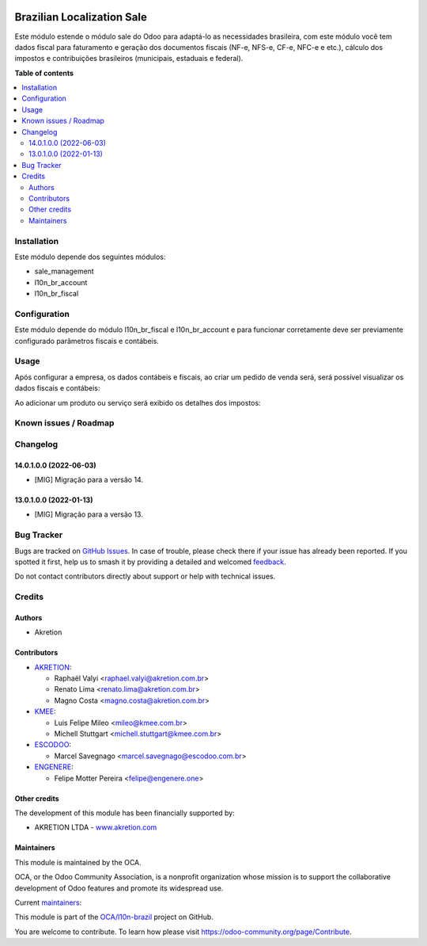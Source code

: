 .. image:: https://odoo-community.org/readme-banner-image
   :target: https://odoo-community.org/get-involved?utm_source=readme
   :alt: Odoo Community Association

===========================
Brazilian Localization Sale
===========================

.. 
   !!!!!!!!!!!!!!!!!!!!!!!!!!!!!!!!!!!!!!!!!!!!!!!!!!!!
   !! This file is generated by oca-gen-addon-readme !!
   !! changes will be overwritten.                   !!
   !!!!!!!!!!!!!!!!!!!!!!!!!!!!!!!!!!!!!!!!!!!!!!!!!!!!
   !! source digest: sha256:55588176fcacb955c2cded5abef245c3a0f285899a6c43cb6b23ff697a18dd42
   !!!!!!!!!!!!!!!!!!!!!!!!!!!!!!!!!!!!!!!!!!!!!!!!!!!!

.. |badge1| image:: https://img.shields.io/badge/maturity-Beta-yellow.png
    :target: https://odoo-community.org/page/development-status
    :alt: Beta
.. |badge2| image:: https://img.shields.io/badge/license-AGPL--3-blue.png
    :target: http://www.gnu.org/licenses/agpl-3.0-standalone.html
    :alt: License: AGPL-3
.. |badge3| image:: https://img.shields.io/badge/github-OCA%2Fl10n--brazil-lightgray.png?logo=github
    :target: https://github.com/OCA/l10n-brazil/tree/16.0/l10n_br_sale
    :alt: OCA/l10n-brazil
.. |badge4| image:: https://img.shields.io/badge/weblate-Translate%20me-F47D42.png
    :target: https://translation.odoo-community.org/projects/l10n-brazil-16-0/l10n-brazil-16-0-l10n_br_sale
    :alt: Translate me on Weblate
.. |badge5| image:: https://img.shields.io/badge/runboat-Try%20me-875A7B.png
    :target: https://runboat.odoo-community.org/builds?repo=OCA/l10n-brazil&target_branch=16.0
    :alt: Try me on Runboat

|badge1| |badge2| |badge3| |badge4| |badge5|

Este módulo estende o módulo sale do Odoo para adaptá-lo as necessidades
brasileira, com este módulo você tem dados fiscal para faturamento e
geração dos documentos fiscais (NF-e, NFS-e, CF-e, NFC-e e etc.),
cálculo dos impostos e contribuições brasileiros (municipais, estaduais
e federal).

**Table of contents**

.. contents::
   :local:

Installation
============

Este módulo depende dos seguintes módulos:

- sale_management
- l10n_br_account
- l10n_br_fiscal

Configuration
=============

Este módulo depende do módulo l10n_br_fiscal e l10n_br_account e para
funcionar corretamente deve ser previamente configurado parâmetros
fiscais e contábeis.

Usage
=====

Após configurar a empresa, os dados contábeis e fiscais, ao criar um
pedido de venda será, será possível visualizar os dados fiscais e
contábeis:

|image1|

Ao adicionar um produto ou serviço será exibido os detalhes dos
impostos:

|image2|

.. |image1| image:: https://raw.githubusercontent.com/OCA/l10n-brazil/16.0/l10n_br_sale/static/description/sale_order_1.png
.. |image2| image:: https://raw.githubusercontent.com/OCA/l10n-brazil/16.0/l10n_br_sale/static/description/sale_order_2.png

Known issues / Roadmap
======================



Changelog
=========

14.0.1.0.0 (2022-06-03)
-----------------------

- [MIG] Migração para a versão 14.

13.0.1.0.0 (2022-01-13)
-----------------------

- [MIG] Migração para a versão 13.

Bug Tracker
===========

Bugs are tracked on `GitHub Issues <https://github.com/OCA/l10n-brazil/issues>`_.
In case of trouble, please check there if your issue has already been reported.
If you spotted it first, help us to smash it by providing a detailed and welcomed
`feedback <https://github.com/OCA/l10n-brazil/issues/new?body=module:%20l10n_br_sale%0Aversion:%2016.0%0A%0A**Steps%20to%20reproduce**%0A-%20...%0A%0A**Current%20behavior**%0A%0A**Expected%20behavior**>`_.

Do not contact contributors directly about support or help with technical issues.

Credits
=======

Authors
-------

* Akretion

Contributors
------------

- `AKRETION <https://akretion.com/pt-BR/>`__:

  - Raphaël Valyi <raphael.valyi@akretion.com.br>
  - Renato Lima <renato.lima@akretion.com.br>
  - Magno Costa <magno.costa@akretion.com.br>

- `KMEE <https://kmee.com.br>`__:

  - Luis Felipe Mileo <mileo@kmee.com.br>
  - Michell Stuttgart <michell.stuttgart@kmee.com.br>

- `ESCODOO <https://escodoo.com.br>`__:

  - Marcel Savegnago <marcel.savegnago@escodoo.com.br>

- `ENGENERE <https://engenere.one>`__:

  - Felipe Motter Pereira <felipe@engenere.one>

Other credits
-------------

The development of this module has been financially supported by:

- AKRETION LTDA - `www.akretion.com <http://www.akretion.com>`__

Maintainers
-----------

This module is maintained by the OCA.

.. image:: https://odoo-community.org/logo.png
   :alt: Odoo Community Association
   :target: https://odoo-community.org

OCA, or the Odoo Community Association, is a nonprofit organization whose
mission is to support the collaborative development of Odoo features and
promote its widespread use.

.. |maintainer-renatonlima| image:: https://github.com/renatonlima.png?size=40px
    :target: https://github.com/renatonlima
    :alt: renatonlima
.. |maintainer-rvalyi| image:: https://github.com/rvalyi.png?size=40px
    :target: https://github.com/rvalyi
    :alt: rvalyi

Current `maintainers <https://odoo-community.org/page/maintainer-role>`__:

|maintainer-renatonlima| |maintainer-rvalyi| 

This module is part of the `OCA/l10n-brazil <https://github.com/OCA/l10n-brazil/tree/16.0/l10n_br_sale>`_ project on GitHub.

You are welcome to contribute. To learn how please visit https://odoo-community.org/page/Contribute.
